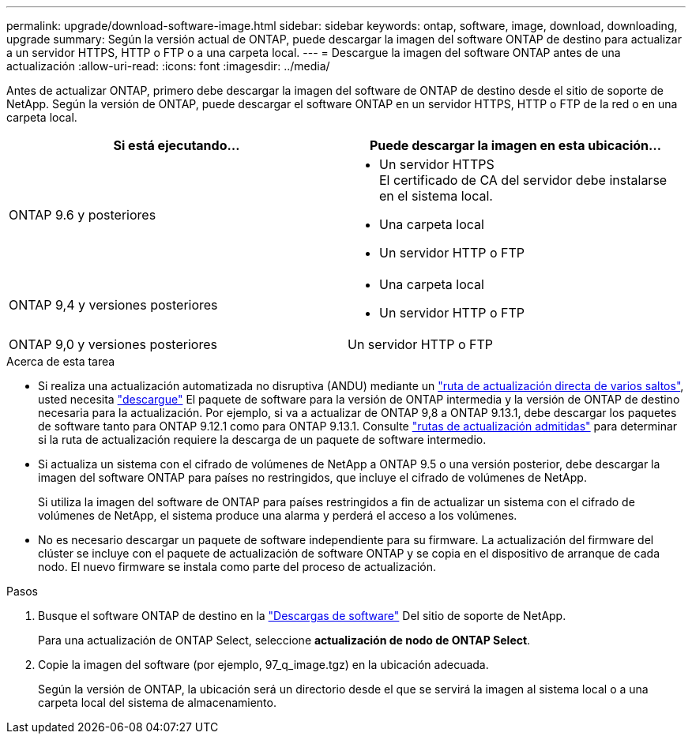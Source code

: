 ---
permalink: upgrade/download-software-image.html 
sidebar: sidebar 
keywords: ontap, software, image, download, downloading, upgrade 
summary: Según la versión actual de ONTAP, puede descargar la imagen del software ONTAP de destino para actualizar a un servidor HTTPS, HTTP o FTP o a una carpeta local. 
---
= Descargue la imagen del software ONTAP antes de una actualización
:allow-uri-read: 
:icons: font
:imagesdir: ../media/


[role="lead"]
Antes de actualizar ONTAP, primero debe descargar la imagen del software de ONTAP de destino desde el sitio de soporte de NetApp. Según la versión de ONTAP, puede descargar el software ONTAP en un servidor HTTPS, HTTP o FTP de la red o en una carpeta local.

[cols="2"]
|===
| Si está ejecutando... | Puede descargar la imagen en esta ubicación... 


| ONTAP 9.6 y posteriores  a| 
* Un servidor HTTPS +
El certificado de CA del servidor debe instalarse en el sistema local.
* Una carpeta local
* Un servidor HTTP o FTP




| ONTAP 9,4 y versiones posteriores  a| 
* Una carpeta local
* Un servidor HTTP o FTP




| ONTAP 9,0 y versiones posteriores | Un servidor HTTP o FTP 
|===
.Acerca de esta tarea
* Si realiza una actualización automatizada no disruptiva (ANDU) mediante un link:concept_upgrade_paths.html#types-of-upgrade-paths["ruta de actualización directa de varios saltos"], usted necesita link:download-software-image.html["descargue"] El paquete de software para la versión de ONTAP intermedia y la versión de ONTAP de destino necesaria para la actualización.  Por ejemplo, si va a actualizar de ONTAP 9,8 a ONTAP 9.13.1, debe descargar los paquetes de software tanto para ONTAP 9.12.1 como para ONTAP 9.13.1.  Consulte link:concept_upgrade_paths.html#supported-upgrade-paths["rutas de actualización admitidas"] para determinar si la ruta de actualización requiere la descarga de un paquete de software intermedio.
* Si actualiza un sistema con el cifrado de volúmenes de NetApp a ONTAP 9.5 o una versión posterior, debe descargar la imagen del software ONTAP para países no restringidos, que incluye el cifrado de volúmenes de NetApp.
+
Si utiliza la imagen del software de ONTAP para países restringidos a fin de actualizar un sistema con el cifrado de volúmenes de NetApp, el sistema produce una alarma y perderá el acceso a los volúmenes.

* No es necesario descargar un paquete de software independiente para su firmware. La actualización del firmware del clúster se incluye con el paquete de actualización de software ONTAP y se copia en el dispositivo de arranque de cada nodo. El nuevo firmware se instala como parte del proceso de actualización.


.Pasos
. Busque el software ONTAP de destino en la link:https://mysupport.netapp.com/site/products/all/details/ontap9/downloads-tab["Descargas de software"^] Del sitio de soporte de NetApp.
+
Para una actualización de ONTAP Select, seleccione *actualización de nodo de ONTAP Select*.

. Copie la imagen del software (por ejemplo, 97_q_image.tgz) en la ubicación adecuada.
+
Según la versión de ONTAP, la ubicación será un directorio desde el que se servirá la imagen al sistema local o a una carpeta local del sistema de almacenamiento.


